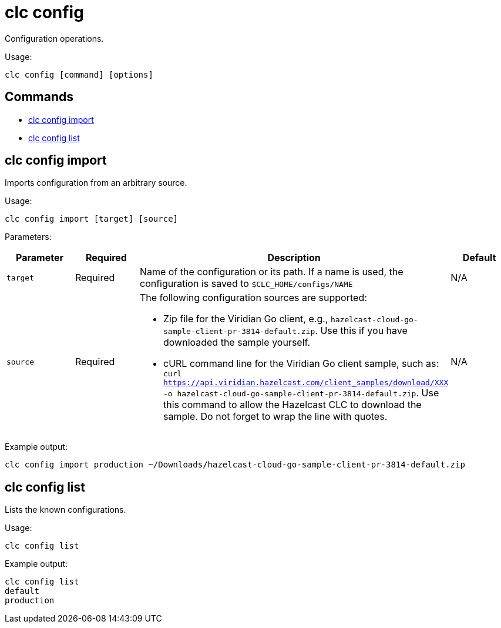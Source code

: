 = clc config

Configuration operations.

Usage:

[source,bash]
----
clc config [command] [options]
----

== Commands

* <<clc-config-import, clc config import>>
* <<clc-config-list, clc config list>>

== clc config import

Imports configuration from an arbitrary source.

Usage:

[source,bash]
----
clc config import [target] [source]
----

Parameters:

[cols="1m,1a,2a,1a"]
|===
|Parameter|Required|Description|Default

|`target`
|Required
|Name of the configuration or its path. If a name is used, the configuration is saved to `$CLC_HOME/configs/NAME`
|N/A

|`source`
|Required
|The following configuration sources are supported:

* Zip file for the Viridian Go client, e.g., `hazelcast-cloud-go-sample-client-pr-3814-default.zip`. Use this if you have downloaded the sample yourself.
* cURL command line for the Viridian Go client sample, such as: `curl https://api.viridian.hazelcast.com/client_samples/download/XXX -o hazelcast-cloud-go-sample-client-pr-3814-default.zip`. Use this command to allow the Hazelcast CLC to download the sample. Do not forget to wrap the line with quotes.

|N/A

|===

Example output:

[source,bash]
----
clc config import production ~/Downloads/hazelcast-cloud-go-sample-client-pr-3814-default.zip
----

== clc config list

Lists the known configurations.

Usage:

[source,bash]
----
clc config list
----

Example output:

[source,bash]
----
clc config list
default
production
----
